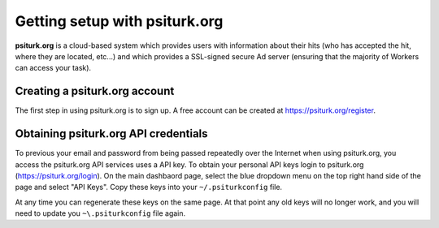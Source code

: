 Getting setup with psiturk.org
==========================================

**psiturk.org** is a cloud-based system which provides
users with information about their hits (who has accepted
the hit, where they are located, etc...) and which 
provides a SSL-signed secure Ad server (ensuring that
the majority of Workers can access your task).

Creating a psiturk.org account
----------------------------------

The first step in using psiturk.org is to sign up.
A free account can be created at `https://psiturk.org/register <https://psiturk.org/register>`__.

Obtaining psiturk.org API credentials
--------------------------------------

To previous your email and password from being
passed repeatedly over the Internet when using
psiturk.org, you access the psiturk.org API services
uses a API key. To obtain your personal API keys
login to psiturk.org (`https://psiturk.org/login <https://psiturk.org/login>`__).
On the main dashbaord page, select the blue dropdown
menu on the top right hand side of the page and select
"API Keys".  Copy these keys into your ``~/.psiturkconfig`` file.

At any time you can regenerate these keys on the same page.
At that point any old keys will no longer work, and you will
need to update you ``~\.psiturkconfig`` file again.